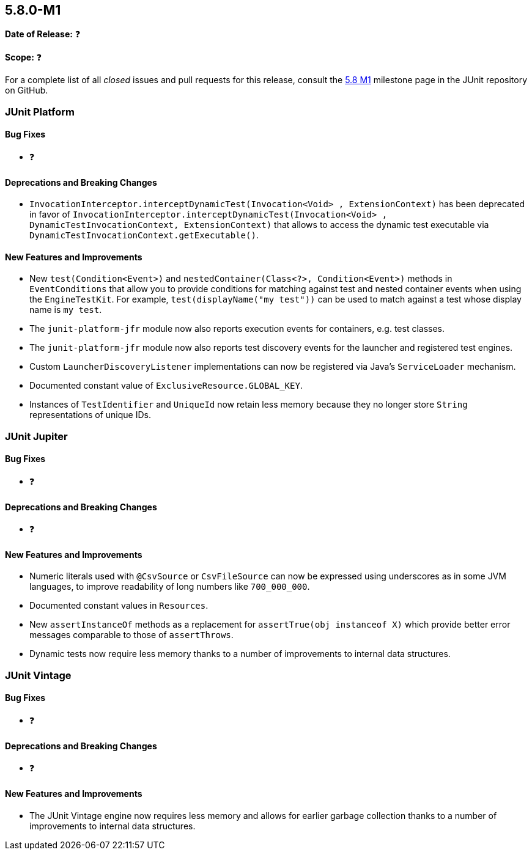 [[release-notes-5.8.0-M1]]
== 5.8.0-M1

*Date of Release:* ❓

*Scope:* ❓

For a complete list of all _closed_ issues and pull requests for this release, consult the
link:{junit5-repo}+/milestone/51?closed=1+[5.8 M1] milestone page in the JUnit repository
on GitHub.


[[release-notes-5.8.0-M1-junit-platform]]
=== JUnit Platform

==== Bug Fixes

* ❓

==== Deprecations and Breaking Changes

* `InvocationInterceptor.interceptDynamicTest(Invocation<Void> , ExtensionContext)` has
  been deprecated in favor of
  `InvocationInterceptor.interceptDynamicTest(Invocation<Void> , DynamicTestInvocationContext, ExtensionContext)`
  that allows to access the dynamic test executable via
  `DynamicTestInvocationContext.getExecutable()`.

==== New Features and Improvements

* New `test(Condition<Event>)` and `nestedContainer(Class<?>, Condition<Event>)` methods
  in `EventConditions` that allow you to provide conditions for matching against test and
  nested container events when using the `EngineTestKit`. For example,
  `test(displayName("my test"))` can be used to match against a test whose display name is
  `my test`.
* The `junit-platform-jfr` module now also reports execution events for containers, e.g.
  test classes.
* The `junit-platform-jfr` module now also reports test discovery events for the launcher
  and registered test engines.
* Custom `LauncherDiscoveryListener` implementations can now be registered via Java’s
  `ServiceLoader` mechanism.
* Documented constant value of `ExclusiveResource.GLOBAL_KEY`.
* Instances of `TestIdentifier` and `UniqueId` now retain less memory because they no
  longer store `String` representations of unique IDs.


[[release-notes-5.8.0-M1-junit-jupiter]]
=== JUnit Jupiter

==== Bug Fixes

* ❓

==== Deprecations and Breaking Changes

* ❓

==== New Features and Improvements

* Numeric literals used with `@CsvSource` or `CsvFileSource` can now be expressed using
  underscores as in some JVM languages, to improve readability of long numbers like
  `700_000_000`.
* Documented constant values in `Resources`.
* New `assertInstanceOf` methods as a replacement for `assertTrue(obj instanceof X)` which
  provide better error messages comparable to those of `assertThrows`.
* Dynamic tests now require less memory thanks to a number of improvements to internal
  data structures.

[[release-notes-5.8.0-M1-junit-vintage]]
=== JUnit Vintage

==== Bug Fixes

* ❓

==== Deprecations and Breaking Changes

* ❓

==== New Features and Improvements

* The JUnit Vintage engine now requires less memory and allows for earlier garbage
  collection thanks to a number of improvements to internal data structures.
